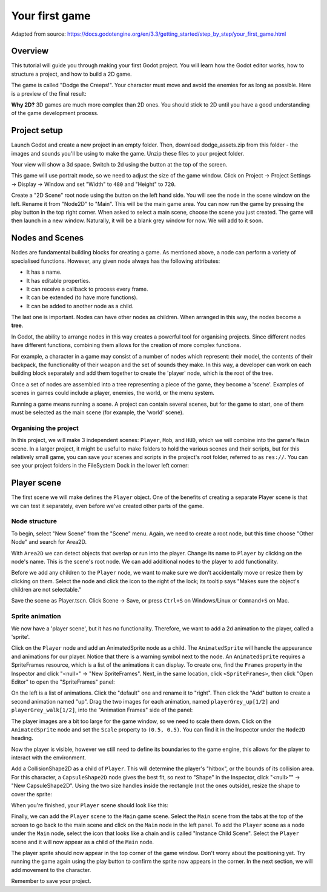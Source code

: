 .. _doc_your_first_game:

Your first game
===============

Adapted from source: https://docs.godotengine.org/en/3.3/getting_started/step_by_step/your_first_game.html

Overview
--------

This tutorial will guide you through making your first Godot
project. You will learn how the Godot editor works, how to structure
a project, and how to build a 2D game.

The game is called "Dodge the Creeps!". Your character must move and
avoid the enemies for as long as possible. Here is a preview of the
final result:

.. image:: img/dodge_preview.gif

**Why 2D?** 3D games are much more complex than 2D ones. You should stick to 2D
until you have a good understanding of the game development process.

Project setup
-------------

Launch Godot and create a new project in an empty folder. Then, download
dodge_assets.zip from this folder - the images and sounds
you'll be using to make the game. Unzip these files to your project folder.

Your view will show a 3d space. Switch to 2d using the button at the top of
the screen.

This game will use portrait mode, so we need to adjust the size of the
game window. Click on Project -> Project Settings -> Display -> Window and
set "Width" to ``480`` and "Height" to ``720``.

Create a "2D Scene" root node using the button on the left hand side. You will
see the node in the scene window on the left. Rename it from "Node2D" to "Main".
This will be the main game area. You can now run the game by pressing the play
button in the top right corner. When asked to select a main scene, choose the
scene you just created. The game will then launch in a new window. Naturally, it
will be a blank grey window for now. We will add to it soon.

Nodes and Scenes
----------------
Nodes are fundamental building blocks for creating a game. As mentioned above,
a node can perform a variety of specialised functions. However, any given node
always has the following attributes:

-  It has a name.
-  It has editable properties.
-  It can receive a callback to process every frame.
-  It can be extended (to have more functions).
-  It can be added to another node as a child.

.. image:: img/tree.png

The last one is important. Nodes can have other nodes as
children. When arranged in this way, the nodes become a **tree**.

In Godot, the ability to arrange nodes in this way creates a powerful
tool for organising projects. Since different nodes have different
functions, combining them allows for the creation of more complex functions.

For example, a character in a game may consist of a number of nodes which
represent: their model, the contents of their backpack, the functionality of
their weapon and the set of sounds they make. In this way, a developer can
work on each building block separately and add them together to create the
'player' node, which is the root of the tree.

.. image:: img/scene_tree_example.png

Once a set of nodes are assembled into a tree representing a piece of the game,
they become a 'scene'. Examples of scenes in games could include a player,
enemies, the world, or the menu system.

Running a game means running a scene. A project can contain several scenes,
but for the game to start, one of them must be selected as the main scene
(for example, the 'world' scene).


Organising the project
~~~~~~~~~~~~~~~~~~~~~~

In this project, we will make 3 independent scenes: ``Player``,
``Mob``, and ``HUD``, which we will combine into the game's ``Main``
scene. In a larger project, it might be useful to make folders to hold
the various scenes and their scripts, but for this relatively small
game, you can save your scenes and scripts in the project's root folder,
referred to as ``res://``.  You can see your project folders in the FileSystem
Dock in the lower left corner:

.. image:: img/filesystem_dock.png

Player scene
------------

The first scene we will make defines the ``Player`` object. One of the benefits
of creating a separate Player scene is that we can test it separately, even
before we've created other parts of the game.

Node structure
~~~~~~~~~~~~~~

To begin, select "New Scene" from the "Scene" menu. Again, we need to create a
root node, but this time choose "Other Node" and search for Area2D.

.. image:: img/add_root_node.png

With ``Area2D`` we can detect objects that overlap or run into the player.
Change its name to ``Player`` by clicking on the node's name.
This is the scene's root node. We can add additional nodes to the player to add
functionality.

Before we add any children to the ``Player`` node, we want to make sure we don't
accidentally move or resize them by clicking on them. Select the node and
click the icon to the right of the lock; its tooltip says "Makes sure the object's children
are not selectable."

.. image:: img/lock_children.png

Save the scene as Player.tscn. Click Scene -> Save, or press ``Ctrl+S`` on Windows/Linux or ``Command+S`` on Mac.

Sprite animation
~~~~~~~~~~~~~~~~
We now have a 'player scene', but it has no functionality. Therefore, we want
to add a 2d animation to the player, called a 'sprite'.

Click on the ``Player`` node and add an AnimatedSprite node as a
child. The ``AnimatedSprite`` will handle the appearance and animations
for our player. Notice that there is a warning symbol next to the node.
An ``AnimatedSprite`` requires a SpriteFrames resource, which is a
list of the animations it can display. To create one, find the
``Frames`` property in the Inspector and click "<null>" ->
"New SpriteFrames". Next, in the same location, click
``<SpriteFrames>``, then click "Open Editor" to open the "SpriteFrames" panel:

.. image:: img/spriteframes_panel.png

On the left is a list of animations. Click the "default" one and rename
it to "right". Then click the "Add" button to create a second animation
named "up". Drag the two images for each animation, named ``playerGrey_up[1/2]``
and ``playerGrey_walk[1/2]``, into the "Animation Frames" side of the panel:

.. image:: img/spriteframes_panel2.png

The player images are a bit too large for the game window, so we need to
scale them down. Click on the ``AnimatedSprite`` node and set the ``Scale``
property to ``(0.5, 0.5)``. You can find it in the Inspector under the
``Node2D`` heading.

.. image:: img/player_scale.png

Now the player is visible, however we still need to define its boundaries to
the game engine, this allows for the player to interact with the environment.

Add a CollisionShape2D as a child of ``Player``. This will determine the
player's "hitbox", or the bounds of its collision area. For this character,
a ``CapsuleShape2D`` node gives the best fit, so next to "Shape" in the
Inspector, click "<null>"" -> "New CapsuleShape2D".  Using the two size
handles inside the rectangle (not the ones outside), resize the shape to cover
the sprite:

.. image:: img/player_coll_shape.png

When you're finished, your ``Player`` scene should look like this:

.. image:: img/player_scene_nodes.png

Finally, we can add the ``Player`` scene to the ``Main`` game scene. Select the ``Main``
scene from the tabs at the top of the screen to go back to the main scene and
click on the ``Main`` node in the left panel. To add the ``Player`` scene as a node
under the ``Main`` node, select the icon that looks like a chain and is called
"Instance Child Scene". Select the ``Player`` scene and it will now appear as a
child of the ``Main`` node.

.. image:: img/instance_scene.png

The player sprite should now appear in the top corner of the game window. Don't
worry about the positioning yet. Try running the game again using the play button
to confirm the sprite now appears in the corner. In the next section, we will add
movement to the character.

Remember to save your project.
